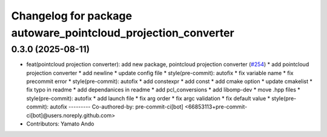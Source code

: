 ^^^^^^^^^^^^^^^^^^^^^^^^^^^^^^^^^^^^^^^^^^^^^^^^^^^^^^^^^^^^^^
Changelog for package autoware_pointcloud_projection_converter
^^^^^^^^^^^^^^^^^^^^^^^^^^^^^^^^^^^^^^^^^^^^^^^^^^^^^^^^^^^^^^

0.3.0 (2025-08-11)
------------------
* feat(pointcloud projection converter): add new package, pointcloud projection converter (`#254 <https://github.com/autowarefoundation/autoware_tools/issues/254>`_)
  * add pointcloud projection converter
  * add newline
  * update config file
  * style(pre-commit): autofix
  * fix variable name
  * fix precommit error
  * style(pre-commit): autofix
  * add constexpr
  * add const
  * add cmake option
  * update cmakelist
  * fix typo in readme
  * add dependanices in readme
  * add pcl_conversions
  * add libomp-dev
  * move .hpp files
  * style(pre-commit): autofix
  * add launch file
  * fix arg order
  * fix argc validation
  * fix default value
  * style(pre-commit): autofix
  ---------
  Co-authored-by: pre-commit-ci[bot] <66853113+pre-commit-ci[bot]@users.noreply.github.com>
* Contributors: Yamato Ando
